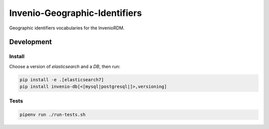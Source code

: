 ..
    Copyright (C) 2022 GEO Secretariat.

    invenio-geographic-identifiers is free software; you can redistribute
    it and/or modify it under the terms of the MIT License; see LICENSE file
    for more details.

================================
 Invenio-Geographic-Identifiers
================================

.. image:: https://github.com/geo-knowledge-hub/invenio-geographic-identifiers/workflows/CI/badge.svg
        :target: https://github.com/geo-knowledge-hub/invenio-geographic-identifiers/actions?query=workflow%3ACI

.. image:: https://img.shields.io/badge/code%20style-black-000000.svg
   :target: https://github.com/psf/black

.. image:: https://img.shields.io/badge/lifecycle-maturing-blue.svg
        :target: https://www.tidyverse.org/lifecycle/#maturing
        :alt: Software Life Cycle

.. image:: https://img.shields.io/github/license/geo-knowledge-hub/invenio-geographic-identifiers.svg
        :target: https://github.com/geo-knowledge-hub/invenio-geographic-identifiers/blob/master/LICENSE

.. image:: https://img.shields.io/github/tag/geo-knowledge-hub/invenio-geographic-identifiers.svg
        :target: https://github.com/geo-knowledge-hub/invenio-geographic-identifiers/releases

.. image:: https://img.shields.io/discord/730739436551143514?logo=discord&logoColor=ffffff&color=7389D8
        :target: https://discord.com/channels/730739436551143514#
        :alt: Join us at Discord

Geographic identifiers vocabularies for the InvenioRDM.

Development
===========

Install
-------

Choose a version of `elasticsearch` and a `DB`, then run:

.. code-block:: console

    pip install -e .[elasticsearch7]
    pip install invenio-db[<[mysql|postgresql|]>,versioning]


Tests
-----

.. code-block:: console

    pipenv run ./run-tests.sh

